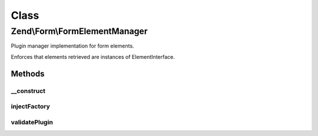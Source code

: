 .. Form/FormElementManager.php generated using docpx on 01/30/13 03:02pm


Class
*****

Zend\\Form\\FormElementManager
==============================

Plugin manager implementation for form elements.

Enforces that elements retrieved are instances of ElementInterface.

Methods
-------

__construct
+++++++++++

.. function:: __construct()


    @param ConfigInterface $configuration



injectFactory
+++++++++++++

.. function:: injectFactory()


    Inject the factory to any element that implements FormFactoryAwareInterface

    :param $element: 



validatePlugin
++++++++++++++

.. function:: validatePlugin()


    Validate the plugin
    
    Checks that the element is an instance of ElementInterface

    :param mixed: 

    :throws Exception\InvalidElementException: 

    :rtype: void 



